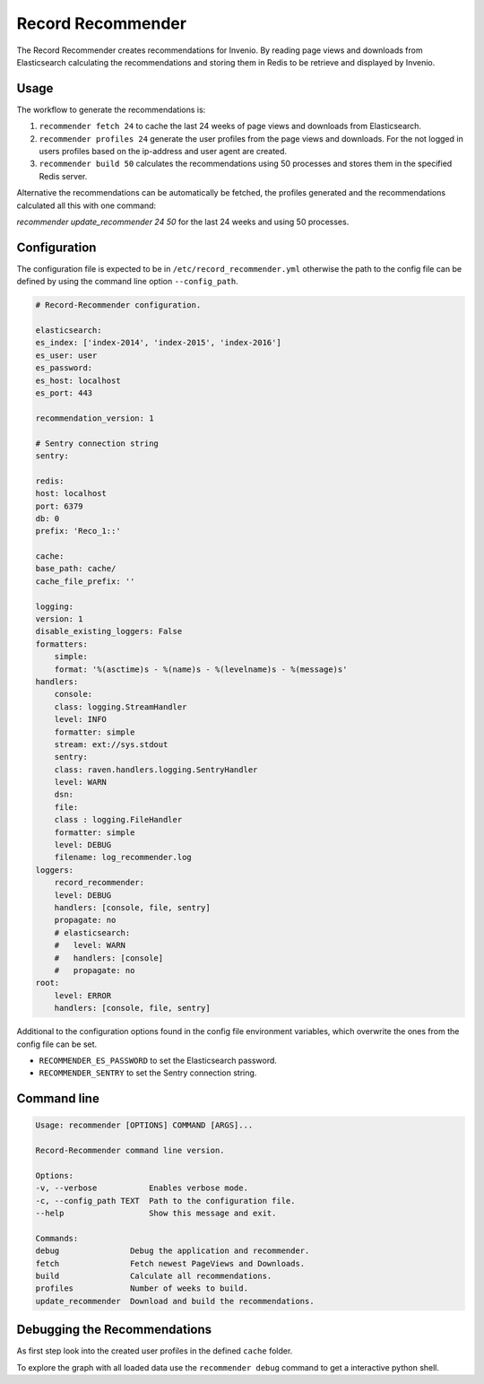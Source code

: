 Record Recommender
==================

.. image:: https://travis-ci.org/CERNDocumentServer/record-recommender.svg?branch=master
    :target: https://travis-ci.org/CERNDocumentServer/record-recommender


The Record Recommender creates recommendations for Invenio.
By reading page views and downloads from Elasticsearch calculating the
recommendations and storing them in Redis to be retrieve and displayed
by Invenio.


Usage
-----

The workflow to generate the recommendations is:

1. ``recommender fetch 24`` to cache the last 24 weeks of page views and downloads
   from Elasticsearch.
2. ``recommender profiles 24`` generate the user profiles from the page views
   and downloads. For the not logged in users profiles based on the
   ip-address and user agent are created.
3. ``recommender build 50`` calculates the recommendations using 50 processes
   and stores them in the specified Redis server.

Alternative the recommendations can be automatically be fetched, the profiles
generated and the recommendations calculated all this with one command:

`recommender update_recommender 24 50` for the last 24 weeks and using
50 processes.



Configuration
-------------
The configuration file is expected to be in ``/etc/record_recommender.yml``
otherwise the path to the config file can be defined by using the
command line option ``--config_path``.

.. code-block:: yaml

    # Record-Recommender configuration.

    elasticsearch:
    es_index: ['index-2014', 'index-2015', 'index-2016']
    es_user: user
    es_password:
    es_host: localhost
    es_port: 443

    recommendation_version: 1

    # Sentry connection string
    sentry:

    redis:
    host: localhost
    port: 6379
    db: 0
    prefix: 'Reco_1::'

    cache:
    base_path: cache/
    cache_file_prefix: ''

    logging:
    version: 1
    disable_existing_loggers: False
    formatters:
        simple:
        format: '%(asctime)s - %(name)s - %(levelname)s - %(message)s'
    handlers:
        console:
        class: logging.StreamHandler
        level: INFO
        formatter: simple
        stream: ext://sys.stdout
        sentry:
        class: raven.handlers.logging.SentryHandler
        level: WARN
        dsn:
        file:
        class : logging.FileHandler
        formatter: simple
        level: DEBUG
        filename: log_recommender.log
    loggers:
        record_recommender:
        level: DEBUG
        handlers: [console, file, sentry]
        propagate: no
        # elasticsearch:
        #   level: WARN
        #   handlers: [console]
        #   propagate: no
    root:
        level: ERROR
        handlers: [console, file, sentry]

Additional to the configuration options found in the config file
environment variables, which overwrite the ones from the config file can be set.

- ``RECOMMENDER_ES_PASSWORD`` to set the Elasticsearch password.
- ``RECOMMENDER_SENTRY`` to set the Sentry connection string.




Command line
------------

.. code-block:: console

    Usage: recommender [OPTIONS] COMMAND [ARGS]...

    Record-Recommender command line version.

    Options:
    -v, --verbose           Enables verbose mode.
    -c, --config_path TEXT  Path to the configuration file.
    --help                  Show this message and exit.

    Commands:
    debug               Debug the application and recommender.
    fetch               Fetch newest PageViews and Downloads.
    build               Calculate all recommendations.
    profiles            Number of weeks to build.
    update_recommender  Download and build the recommendations.


Debugging the Recommendations
-----------------------------
As first step look into the created user profiles in the defined ``cache``
folder.

To explore the graph with all loaded data use the
``recommender debug`` command to get a interactive python shell.


